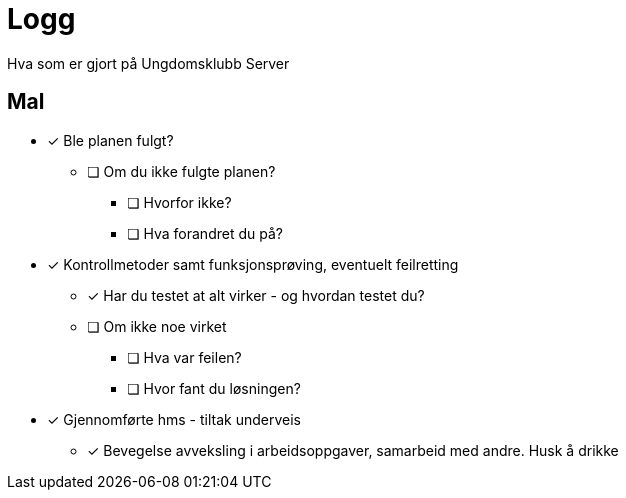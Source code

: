 = Logg

Hva som er gjort på Ungdomsklubb Server


== Mal

* [*] Ble planen fulgt? 

** [ ] Om du ikke fulgte planen? 

*** [ ] Hvorfor ikke? 

*** [ ] Hva forandret du på? 

* [*] Kontrollmetoder samt funksjonsprøving, eventuelt feilretting

** [*] Har du testet at alt virker - og hvordan testet du?

** [ ] Om ikke noe virket

*** [ ] Hva var feilen?

*** [ ] Hvor fant du løsningen?

* [*] Gjennomførte hms - tiltak underveis

** [*] Bevegelse avveksling i arbeidsoppgaver, samarbeid med andre. Husk å drikke


